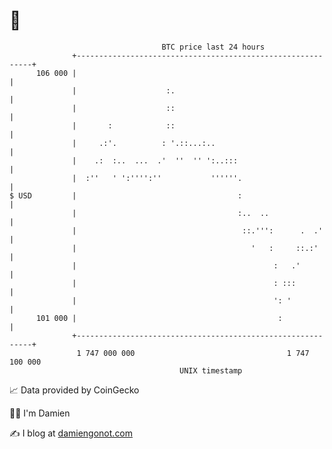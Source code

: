 * 👋

#+begin_example
                                     BTC price last 24 hours                    
                 +------------------------------------------------------------+ 
         106 000 |                                                            | 
                 |                    :.                                      | 
                 |                    ::                                      | 
                 |       :            ::                                      | 
                 |     .:'.          : '.::...:..                             | 
                 |    .:  :..  ...  .'  ''  '' ':..:::                        | 
                 |  :''   ' ':'''':''           ''''''.                       | 
   $ USD         |                                    :                       | 
                 |                                    :..  ..                 | 
                 |                                     ::.''':      .  .'     | 
                 |                                       '   :     ::.:'      | 
                 |                                            :   .'          | 
                 |                                            : :::           | 
                 |                                            ': '            | 
         101 000 |                                             :              | 
                 +------------------------------------------------------------+ 
                  1 747 000 000                                  1 747 100 000  
                                         UNIX timestamp                         
#+end_example
📈 Data provided by CoinGecko

🧑‍💻 I'm Damien

✍️ I blog at [[https://www.damiengonot.com][damiengonot.com]]
